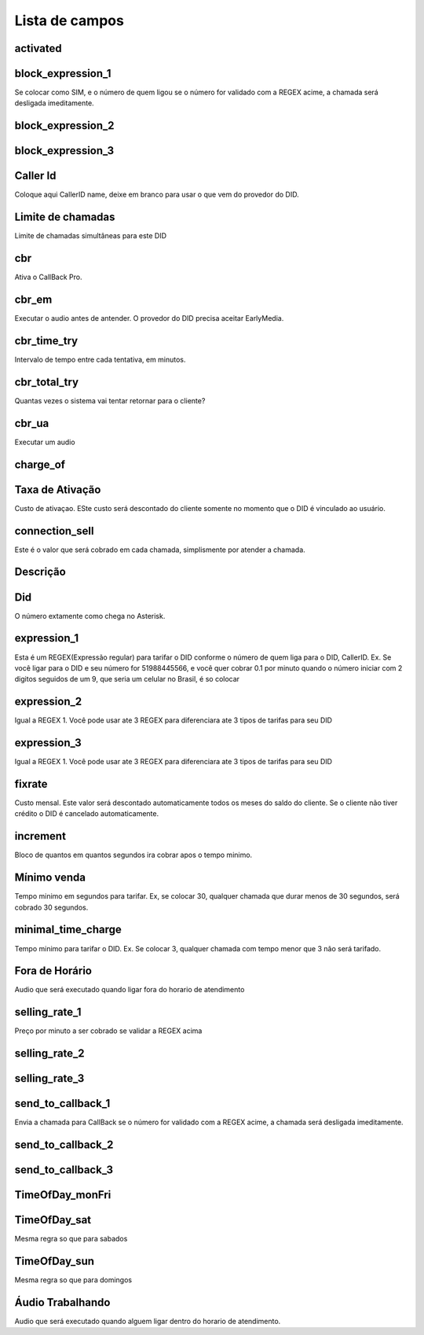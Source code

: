 .. _did-menu-list:

***************
Lista de campos
***************



.. _did-activated:

activated
"""""""""





.. _did-block_expression_1:

block_expression_1
""""""""""""""""""

Se colocar como SIM, e o número de quem ligou se o número for validado com a REGEX acime, a chamada será desligada imeditamente.



.. _did-block_expression_2:

block_expression_2
""""""""""""""""""





.. _did-block_expression_3:

block_expression_3
""""""""""""""""""





.. _did-callerid:

Caller Id
""""""""

Coloque aqui CallerID name, deixe em branco para usar o que vem do provedor do DID.



.. _did-calllimit:

Limite de chamadas
"""""""""

Limite de chamadas simultâneas para este DID



.. _did-cbr:

cbr
"""

Ativa o CallBack Pro.



.. _did-cbr_em:

cbr_em
""""""

Executar o audio antes de antender. O provedor do DID precisa aceitar EarlyMedia.



.. _did-cbr_time_try:

cbr_time_try
""""""""""""

Intervalo de tempo entre cada tentativa, em minutos.



.. _did-cbr_total_try:

cbr_total_try
"""""""""""""

Quantas vezes o sistema vai tentar retornar para o cliente?



.. _did-cbr_ua:

cbr_ua
""""""

Executar um audio



.. _did-charge_of:

charge_of
"""""""""





.. _did-connection_charge:

Taxa de Ativação
"""""""""""""""""

Custo de ativaçao. ESte custo será descontado do cliente somente no momento que o DID é vinculado ao usuário.



.. _did-connection_sell:

connection_sell
"""""""""""""""

Este é o valor que será cobrado em cada chamada, simplismente por atender a chamada.



.. _did-description:

Descrição
"""""""""""





.. _did-did:

Did
"""

O número extamente como chega no Asterisk.



.. _did-expression_1:

expression_1
""""""""""""

Esta é um REGEX(Expressão regular) para tarifar o DID conforme o número de quem liga para o DID, CallerID. Ex. Se você ligar para o DID e seu número for 51988445566, e você quer cobrar 0.1 por minuto quando o número iniciar com 2 digitos seguidos de um 9, que seria um celular no Brasil, é so colocar



.. _did-expression_2:

expression_2
""""""""""""

Igual a REGEX 1. Você pode usar ate 3 REGEX para diferenciara ate 3 tipos de tarifas para seu DID



.. _did-expression_3:

expression_3
""""""""""""

Igual a REGEX 1. Você pode usar ate 3 REGEX para diferenciara ate 3 tipos de tarifas para seu DID



.. _did-fixrate:

fixrate
"""""""

Custo mensal. Este valor será descontado automaticamente todos os meses do saldo do cliente. Se o cliente não tiver crédito o DID é cancelado automaticamente.



.. _did-increment:

increment
"""""""""

Bloco de quantos em quantos segundos ira cobrar apos o tempo minimo. 



.. _did-initblock:

Mínimo venda
"""""""""

Tempo minimo em segundos para tarifar. Ex, se colocar 30, qualquer chamada que durar menos de 30 segundos, será cobrado 30 segundos.



.. _did-minimal_time_charge:

minimal_time_charge
"""""""""""""""""""

Tempo minimo para tarifar o DID. Ex. Se colocar 3, qualquer chamada com tempo menor que 3 não será tarifado.



.. _did-noworkaudio:

Fora de Horário
"""""""""""

Audio que será executado quando ligar fora do horario de atendimento



.. _did-selling_rate_1:

selling_rate_1
""""""""""""""

Preço por minuto a ser cobrado se validar a REGEX acima



.. _did-selling_rate_2:

selling_rate_2
""""""""""""""





.. _did-selling_rate_3:

selling_rate_3
""""""""""""""





.. _did-send_to_callback_1:

send_to_callback_1
""""""""""""""""""

Envia a chamada para CallBack se o número for  validado com a REGEX acime, a chamada será desligada imeditamente.



.. _did-send_to_callback_2:

send_to_callback_2
""""""""""""""""""





.. _did-send_to_callback_3:

send_to_callback_3
""""""""""""""""""





.. _did-TimeOfDay_monFri:

TimeOfDay_monFri
""""""""""""""""





.. _did-TimeOfDay_sat:

TimeOfDay_sat
"""""""""""""

Mesma regra so que para sabados



.. _did-TimeOfDay_sun:

TimeOfDay_sun
"""""""""""""

Mesma regra so que para domingos



.. _did-workaudio:

Áudio Trabalhando
"""""""""

Audio que será executado quando alguem ligar dentro do horario de atendimento.


